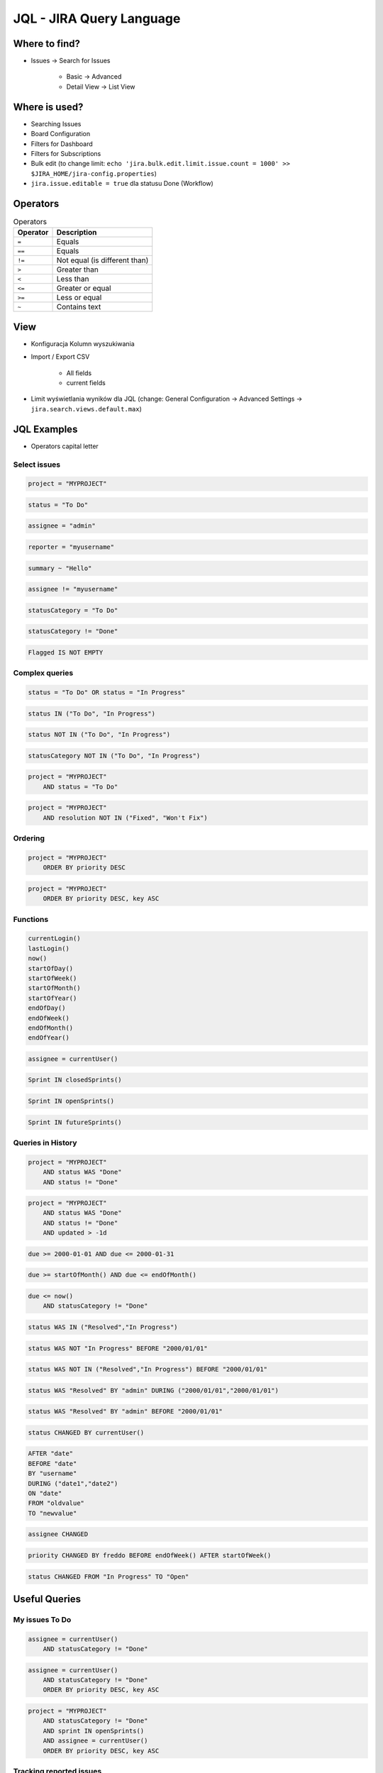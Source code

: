 *************************
JQL - JIRA Query Language
*************************


Where to find?
==============
* Issues -> Search for Issues

    * Basic -> Advanced
    * Detail View -> List View


Where is used?
==============
* Searching Issues
* Board Configuration
* Filters for Dashboard
* Filters for Subscriptions
* Bulk edit (to change limit: ``echo 'jira.bulk.edit.limit.issue.count = 1000' >> $JIRA_HOME/jira-config.properties``)
* ``jira.issue.editable = true`` dla statusu Done (Workflow)


Operators
=========
.. csv-table:: Operators
    :header: "Operator", "Description"

    ``=``, "Equals"
    ``==``, "Equals"
    ``!=``, "Not equal (is different than)"
    ``>``, "Greater than"
    ``<``, "Less than"
    ``<=``, "Greater or equal"
    ``>=``, "Less or equal"
    ``~``, "Contains text"


View
====
- Konfiguracja Kolumn wyszukiwania
- Import / Export CSV

    - All fields
    - current fields

- Limit wyświetlania wyników dla JQL (change: General Configuration -> Advanced Settings -> ``jira.search.views.default.max``)


JQL Examples
============
* Operators capital letter

Select issues
-------------
.. code-block:: sql

    project = "MYPROJECT"

.. code-block:: sql

    status = "To Do"

.. code-block:: sql

    assignee = "admin"

.. code-block:: sql

    reporter = "myusername"

.. code-block:: sql

    summary ~ "Hello"

.. code-block:: sql

    assignee != "myusername"

.. code-block:: sql

    statusCategory = "To Do"

.. code-block:: sql

    statusCategory != "Done"

.. code-block:: sql

    Flagged IS NOT EMPTY

Complex queries
---------------

.. code-block:: sql

    status = "To Do" OR status = "In Progress"

.. code-block:: sql

    status IN ("To Do", "In Progress")

.. code-block:: sql

    status NOT IN ("To Do", "In Progress")

.. code-block:: sql

    statusCategory NOT IN ("To Do", "In Progress")

.. code-block:: sql

    project = "MYPROJECT"
        AND status = "To Do"

.. code-block:: sql

    project = "MYPROJECT"
        AND resolution NOT IN ("Fixed", "Won't Fix")

Ordering
--------
.. code-block:: sql

    project = "MYPROJECT"
        ORDER BY priority DESC

.. code-block:: sql

    project = "MYPROJECT"
        ORDER BY priority DESC, key ASC

Functions
---------
.. code-block:: sql

    currentLogin()
    lastLogin()
    now()
    startOfDay()
    startOfWeek()
    startOfMonth()
    startOfYear()
    endOfDay()
    endOfWeek()
    endOfMonth()
    endOfYear()

.. code-block:: sql

    assignee = currentUser()

.. code-block:: sql

    Sprint IN closedSprints()

.. code-block:: sql

    Sprint IN openSprints()

.. code-block:: sql

    Sprint IN futureSprints()

Queries in History
------------------
.. code-block:: sql

    project = "MYPROJECT"
        AND status WAS "Done"
        AND status != "Done"

.. code-block:: sql

    project = "MYPROJECT"
        AND status WAS "Done"
        AND status != "Done"
        AND updated > -1d

.. code-block:: sql

    due >= 2000-01-01 AND due <= 2000-01-31

.. code-block:: sql

    due >= startOfMonth() AND due <= endOfMonth()

.. code-block:: sql

    due <= now()
        AND statusCategory != "Done"

.. code-block:: sql

    status WAS IN ("Resolved","In Progress")

.. code-block:: sql

    status WAS NOT "In Progress" BEFORE "2000/01/01"

.. code-block:: sql

    status WAS NOT IN ("Resolved","In Progress") BEFORE "2000/01/01"

.. code-block:: sql

    status WAS "Resolved" BY "admin" DURING ("2000/01/01","2000/01/01")

.. code-block:: sql

    status WAS "Resolved" BY "admin" BEFORE "2000/01/01"

.. code-block:: sql

    status CHANGED BY currentUser()

.. code-block:: sql

    AFTER "date"
    BEFORE "date"
    BY "username"
    DURING ("date1","date2")
    ON "date"
    FROM "oldvalue"
    TO "newvalue"

.. code-block:: sql

    assignee CHANGED

.. code-block:: sql

    priority CHANGED BY freddo BEFORE endOfWeek() AFTER startOfWeek()

.. code-block:: sql

    status CHANGED FROM "In Progress" TO "Open"


Useful Queries
==============

My issues To Do
---------------
.. code-block:: sql

    assignee = currentUser()
        AND statusCategory != "Done"

.. code-block:: sql

    assignee = currentUser()
        AND statusCategory != "Done"
        ORDER BY priority DESC, key ASC

.. code-block:: sql

    project = "MYPROJECT"
        AND statusCategory != "Done"
        AND sprint IN openSprints()
        AND assignee = currentUser()
        ORDER BY priority DESC, key ASC

Tracking reported issues
------------------------
.. code-block:: sql

    reporter = currentUser()
        AND statusCategory != "Done"
        AND assignee != currentUser()

.. code-block:: sql

    project = "IT Support"
        AND reporter = currentUser()
        AND statusCategory != "Done"

Tracking team members work
--------------------------
.. code-block:: sql

    statusCategory = "In Progress"
        AND assignee IN membersOf("jira-administrators")

.. code-block:: sql

    project = "MYPROJECT"
        AND updated >= -7d
        AND assignee IN membersOf("jira-administrators")

.. code-block:: sql

    assignee IN membersOf("jira-administrators")
        AND updated >= startOfWeek(-7d)
        AND updated <= endOfWeek(-7d)

Daily
-----
.. code-block:: sql

    project = "MYPROJECT"
        AND sprint IN openSprints()
        AND (Flagged IS NOT EMPTY
             OR updated >= -1d
             OR statusCategory = "In Progress")


More info
=========
* https://confluence.atlassian.com/jira064/advanced-searching-720416661.html


Assignments
===========

JQL i Wyszukiwanie zadań
------------------------
#. wyszukaj wszystkie zadania, które są w statusie "In Progress"
#. wyszukaj zadania, które zostały zaktualizowane od wczoraj
#. wyszukaj zadania, które należą do obecnie otwartego sprintu
#. wyszukaj zadania oflagowane
#. wyszukaj zadania, które należą do osób z grupy jira-administrators
#. wyszukaj zadania, które były przypisane do Ciebie, ale już nie są
#. Wyszukaj wszystkie zadania zaktualizowane przez Ciebie w okresie ostatniego tygodnia

- Pokaż kolumny: Priority, Key, Summary, Original Time Estimate, fixVersion, Epic Name, Status
